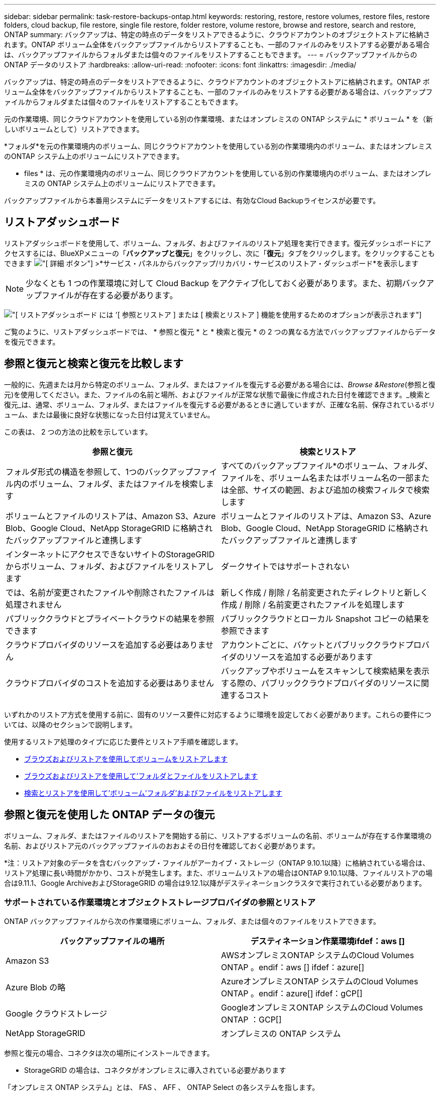 ---
sidebar: sidebar 
permalink: task-restore-backups-ontap.html 
keywords: restoring, restore, restore volumes, restore files, restore folders, cloud backup, file restore, single file restore, folder restore, volume restore, browse and restore, search and restore, ONTAP 
summary: バックアップは、特定の時点のデータをリストアできるように、クラウドアカウントのオブジェクトストアに格納されます。ONTAP ボリューム全体をバックアップファイルからリストアすることも、一部のファイルのみをリストアする必要がある場合は、バックアップファイルからフォルダまたは個々のファイルをリストアすることもできます。 
---
= バックアップファイルからの ONTAP データのリストア
:hardbreaks:
:allow-uri-read: 
:nofooter: 
:icons: font
:linkattrs: 
:imagesdir: ./media/


[role="lead"]
バックアップは、特定の時点のデータをリストアできるように、クラウドアカウントのオブジェクトストアに格納されます。ONTAP ボリューム全体をバックアップファイルからリストアすることも、一部のファイルのみをリストアする必要がある場合は、バックアップファイルからフォルダまたは個々のファイルをリストアすることもできます。

元の作業環境、同じクラウドアカウントを使用している別の作業環境、またはオンプレミスの ONTAP システムに * ボリューム * を（新しいボリュームとして）リストアできます。

*フォルダ*を元の作業環境内のボリューム、同じクラウドアカウントを使用している別の作業環境内のボリューム、またはオンプレミスのONTAP システム上のボリュームにリストアできます。

* files * は、元の作業環境内のボリューム、同じクラウドアカウントを使用している別の作業環境内のボリューム、またはオンプレミスの ONTAP システム上のボリュームにリストアできます。

バックアップファイルから本番用システムにデータをリストアするには、有効なCloud Backupライセンスが必要です。



== リストアダッシュボード

リストアダッシュボードを使用して、ボリューム、フォルダ、およびファイルのリストア処理を実行できます。復元ダッシュボードにアクセスするには、BlueXPメニューの「*バックアップと復元*」をクリックし、次に「*復元*」タブをクリックします。をクリックすることもできます image:screenshot_gallery_options.gif["[ 詳細 ] ボタン"] >*サービス・パネルからバックアップ/リカバリ・サービスのリストア・ダッシュボード*を表示します


NOTE: 少なくとも 1 つの作業環境に対して Cloud Backup をアクティブ化しておく必要があります。また、初期バックアップファイルが存在する必要があります。

image:screenshot_restore_dashboard.png["[ リストアダッシュボード ] には '[ 参照とリストア ] または [ 検索とリストア ] 機能を使用するためのオプションが表示されます"]

ご覧のように、リストアダッシュボードでは、 * 参照と復元 * と * 検索と復元 * の 2 つの異なる方法でバックアップファイルからデータを復元できます。



== 参照と復元と検索と復元を比較します

一般的に、先週または月から特定のボリューム、フォルダ、またはファイルを復元する必要がある場合には、_Browse &Restore_(参照と復元)を使用してください。また、ファイルの名前と場所、およびファイルが正常な状態で最後に作成された日付を確認できます。_検索と復元_は、通常、ボリューム、フォルダ、またはファイルを復元する必要があるときに適していますが、正確な名前、保存されているボリューム、または最後に良好な状態になった日付は覚えていません。

この表は、 2 つの方法の比較を示しています。

[cols="50,50"]
|===
| 参照と復元 | 検索とリストア 


| フォルダ形式の構造を参照して、1つのバックアップファイル内のボリューム、フォルダ、またはファイルを検索します | すべてのバックアップファイル*のボリューム、フォルダ、ファイルを、ボリューム名またはボリューム名の一部または全部、サイズの範囲、および追加の検索フィルタで検索します 


| ボリュームとファイルのリストアは、Amazon S3、Azure Blob、Google Cloud、NetApp StorageGRID に格納されたバックアップファイルと連携します | ボリュームとファイルのリストアは、Amazon S3、Azure Blob、Google Cloud、NetApp StorageGRID に格納されたバックアップファイルと連携します 


| インターネットにアクセスできないサイトのStorageGRID からボリューム、フォルダ、およびファイルをリストアします | ダークサイトではサポートされない 


| では、名前が変更されたファイルや削除されたファイルは処理されません | 新しく作成 / 削除 / 名前変更されたディレクトリと新しく作成 / 削除 / 名前変更されたファイルを処理します 


| パブリッククラウドとプライベートクラウドの結果を参照できます | パブリッククラウドとローカル Snapshot コピーの結果を参照できます 


| クラウドプロバイダのリソースを追加する必要はありません | アカウントごとに、バケットとパブリッククラウドプロバイダのリソースを追加する必要があります 


| クラウドプロバイダのコストを追加する必要はありません | バックアップやボリュームをスキャンして検索結果を表示する際の、パブリッククラウドプロバイダのリソースに関連するコスト 
|===
いずれかのリストア方式を使用する前に、固有のリソース要件に対応するように環境を設定しておく必要があります。これらの要件については、以降のセクションで説明します。

使用するリストア処理のタイプに応じた要件とリストア手順を確認します。

* <<Restoring volumes using Browse & Restore,ブラウズおよびリストアを使用してボリュームをリストアします>>
* <<Restoring folders and files using Browse & Restore,ブラウズおよびリストアを使用して'フォルダとファイルをリストアします>>
* <<Restoring ONTAP data using Search & Restore,検索とリストアを使用して'ボリューム'フォルダ'およびファイルをリストアします>>




== 参照と復元を使用した ONTAP データの復元

ボリューム、フォルダ、またはファイルのリストアを開始する前に、リストアするボリュームの名前、ボリュームが存在する作業環境の名前、およびリストア元のバックアップファイルのおおよその日付を確認しておく必要があります。

*注：リストア対象のデータを含むバックアップ・ファイルがアーカイブ・ストレージ（ONTAP 9.10.1以降）に格納されている場合は、リストア処理に長い時間がかかり、コストが発生します。また、ボリュームリストアの場合はONTAP 9.10.1以降、ファイルリストアの場合は9.11.1、Google ArchiveおよびStorageGRID の場合は9.12.1以降がデスティネーションクラスタで実行されている必要があります。

ifdef::aws[]

link:reference-aws-backup-tiers.html["AWS アーカイブストレージからのリストアの詳細については、こちらをご覧ください"]。

endif::aws[]

ifdef::azure[]

link:reference-azure-backup-tiers.html["Azure アーカイブストレージからのリストアの詳細については、こちらをご覧ください"]。

endif::azure[]

ifdef::gcp[]

link:reference-google-backup-tiers.html["Googleのアーカイブストレージからのリストアの詳細については、こちらをご覧ください"]。

endif::gcp[]



=== サポートされている作業環境とオブジェクトストレージプロバイダの参照とリストア

ONTAP バックアップファイルから次の作業環境にボリューム、フォルダ、または個々のファイルをリストアできます。

[cols="50,50"]
|===
| バックアップファイルの場所 | デスティネーション作業環境ifdef：aws [] 


| Amazon S3 | AWSオンプレミスONTAP システムのCloud Volumes ONTAP 。endif：aws [] ifdef：azure[] 


| Azure Blob の略 | AzureオンプレミスONTAP システムのCloud Volumes ONTAP 。endif：azure[] ifdef：gCP[] 


| Google クラウドストレージ | GoogleオンプレミスONTAP システムのCloud Volumes ONTAP ：GCP[] 


| NetApp StorageGRID | オンプレミスの ONTAP システム 
|===
参照と復元の場合、コネクタは次の場所にインストールできます。

ifdef::aws[]

* Amazon S3の場合、ConnectorはAWSまたは自社運用のどちらにも導入できます


endif::aws[]

ifdef::azure[]

* Azure Blobの場合は、Azureまたは自社運用環境に導入できます


endif::azure[]

ifdef::gcp[]

* Google Cloud Storageの場合、ConnectorをGoogle Cloud Platform VPCに導入する必要があります


endif::gcp[]

* StorageGRID の場合は、コネクタがオンプレミスに導入されている必要があります


「オンプレミス ONTAP システム」とは、 FAS 、 AFF 、 ONTAP Select の各システムを指します。


NOTE: バックアップファイルにDataLockとRansomwareが設定されている場合、フォルダやファイルをリストアすることはできません。この場合、バックアップファイルからボリューム全体をリストアし、必要なファイルにアクセスできます。



=== Browse & Restore を使用してボリュームをリストアする

バックアップファイルからボリュームをリストアすると、 Cloud Backup はバックアップのデータを使用して _new_volume を作成します。データは、元の作業環境のボリューム、またはソースの作業環境と同じクラウドアカウントにある別の作業環境にリストアできます。オンプレミスの ONTAP システムにボリュームをリストアすることもできます。

image:diagram_browse_restore_volume.png["ブラウズおよびリストアを使用してボリューム・リストアを実行するフローを示す図"]

この出力からわかるように、ボリュームリストアを実行するには、作業環境名、ボリューム名、バックアップファイルの日付を確認しておく必要があります。

次のビデオでは、ボリュームのリストア手順を簡単に紹介しています。

video::9Og5agUWyRk[youtube,width=848,height=480,end=164]
.手順
. BlueXPメニューから、*Protection > Backup and recovery*を選択します。
. [* Restore * （復元） ] タブをクリックすると、 [Restore Dashboard （復元ダッシュボード） ] が表示されます。
. [_Browse & Restore_] セクションで、 [* Restore Volume] をクリックします。
+
image:screenshot_restore_volume_selection.png["Restore Dashboard から Restore Volumes （ボリュームの復元）ボタンを選択するスクリーンショット。"]

. [ ソースの選択 ] ページで ' リストアするボリュームのバックアップ・ファイルに移動しますリストア元の日付 / 時刻スタンプを含む * Working Environment * 、 * Volume * 、および * Backup * ファイルを選択します。
+
image:screenshot_restore_select_volume_snapshot.png["リストアする作業環境、ボリューム、およびボリュームのバックアップファイルを選択するスクリーンショット。"]

. 「 * 次へ * 」をクリックします。
+
バックアップファイルに対してランサムウェア保護がアクティブになっている場合（バックアップポリシーでDataLockとRansomware Protectionを有効にしている場合）、データをリストアする前にバックアップファイルでランサムウェアスキャンを追加で実行するように求められます。バックアップファイルでランサムウェアをスキャンすることを推奨します。

. [ リストア先の選択 ] ページで、ボリュームをリストアする * 作業環境 * を選択します。
+
image:screenshot_restore_select_work_env_volume.png["リストアするボリュームのデスティネーション作業環境の選択のスクリーンショット。"]

. オンプレミスの ONTAP システムを選択し、オブジェクトストレージへのクラスタ接続をまだ設定していない場合は、追加情報を入力するように求められます。
+
ifdef::aws[]

+
** Amazon S3 からリストアする場合、デスティネーションボリュームを配置する ONTAP クラスタ内の IPspace を選択し、 ONTAP クラスタに S3 バケットへのアクセスを許可するために作成したユーザのアクセスキーとシークレットキーを入力します。 さらに、必要に応じて、セキュアなデータ転送を行うためのプライベート VPC エンドポイントを選択できます。




endif::aws[]

ifdef::azure[]

* Azure Blob からリストアする場合は、デスティネーションボリュームを配置する ONTAP クラスタ内の IPspace を選択し、オブジェクトストレージにアクセスする Azure サブスクリプションを選択します。また、 VNet とサブネットを選択して、データ転送を安全に行うプライベートエンドポイントを選択することもできます。


endif::azure[]

ifdef::gcp[]

* Google Cloud Storage からリストアする場合は、オブジェクトストレージ、バックアップが格納されているリージョン、およびデスティネーションボリュームが配置される ONTAP クラスタ内の IPspace にアクセスするために、 Google Cloud Project とアクセスキーとシークレットキーを選択します。


endif::gcp[]

* StorageGRID StorageGRID からリストアする場合は、StorageGRID サーバのFQDNとONTAP とのHTTPS通信に使用するポートを入力し、オブジェクトストレージへのアクセスに必要なアクセスキーとシークレットキー、およびデスティネーションボリュームを配置するONTAP クラスタのIPspaceを選択します。
+
.. リストアしたボリュームに使用する名前を入力し、ボリュームを配置するStorage VMとアグリゲートを選択します。デフォルトでは、 * <source_volume_name> _ Restore * がボリューム名として使用されます。
+
image:screenshot_restore_new_vol_name.png["リストアする新しいボリュームの名前を入力するスクリーンショット。"]

+
また、（ ONTAP 9.10.1 以降で使用可能な）アーカイブストレージ階層にあるバックアップファイルからボリュームをリストアする場合は、リストア優先度を選択できます。

+
ifdef::aws[]





link:reference-aws-backup-tiers.html#restoring-data-from-archival-storage["AWS アーカイブストレージからのリストアの詳細については、こちらをご覧ください"]。

endif::aws[]

ifdef::azure[]

link:reference-azure-backup-tiers.html#restoring-data-from-archival-storage["Azure アーカイブストレージからのリストアの詳細については、こちらをご覧ください"]。

endif::azure[]

ifdef::gcp[]

link:reference-google-backup-tiers.html#restoring-data-from-archival-storage["Googleのアーカイブストレージからのリストアの詳細については、こちらをご覧ください"]。Google Archiveストレージ階層内のバックアップファイルは、ほぼ即座にリストアされ、リストアの優先順位は不要です。

endif::gcp[]

. リストアの進行状況を確認できるように、 * リストア * をクリックするとリストアダッシュボードに戻ります。


.結果
Cloud Backup は、選択したバックアップに基づいて新しいボリュームを作成します。可能です link:task-manage-backups-ontap.html["この新しいボリュームのバックアップ設定を管理します"] 必要に応じて。

アーカイブストレージにあるバックアップファイルからボリュームをリストアする場合は、アーカイブ階層とリストアの優先順位によって数分から数時間かかることがあります。［*ジョブ監視*］タブをクリックすると、リストアの進行状況を確認できます。



=== Browse & Restoreを使用してフォルダとファイルを復元する

ONTAP のバックアップから数ファイルしかリストアしない場合は、ボリューム全体をリストアするのではなく、フォルダまたは個々のファイルをリストアするように選択できます。フォルダとファイルは元の作業環境の既存のボリューム、または同じクラウドアカウントを使用している別の作業環境にリストアできます。また、フォルダやファイルをオンプレミスのONTAP システム上のボリュームにリストアすることもできます。

複数のファイルを選択した場合は、選択したデスティネーションボリュームにすべてのファイルがリストアされます。したがって、ファイルを別のボリュームにリストアする場合は、リストアプロセスを複数回実行する必要があります。

この時点では、1つのフォルダのみを選択してリストアできます。また、そのフォルダのファイルのみがリストアされます。サブフォルダやサブフォルダ内のファイルはリストアされません。

[NOTE]
====
* バックアップファイルにDataLockとRansomwareが設定されている場合、フォルダやファイルをリストアすることはできません。この場合、バックアップファイルからボリューム全体をリストアし、必要なファイルにアクセスできます。
* バックアップファイルがアーカイブストレージにある場合、フォルダレベルのリストアは現在サポートされていません。この場合、アーカイブされていない新しいバックアップファイルからフォルダをリストアするか、アーカイブされたバックアップからボリューム全体をリストアして、必要なフォルダとファイルにアクセスできます。


====


==== 前提条件

* FILE _ RESTORE処理を実行するには、ONTAP のバージョンが9.6以降である必要があります。
* リストア処理を実行するには、ONTAP のバージョンが9.11.1以降である必要があります。ifdef：aws []


endif::aws[]



==== フォルダおよびファイルのリストアプロセス

プロセスは次のようになります。

. ボリュームのバックアップからフォルダまたは1つ以上のファイルを復元する場合は、*復元*タブをクリックし、_参照&復元_の下の*ファイルまたはフォルダの復元*をクリックします。
. フォルダまたはファイルが存在するソースの作業環境、ボリューム、およびバックアップファイルを選択します。
. Cloud Backupに、選択したバックアップファイル内に存在するフォルダとファイルが表示されます。
. バックアップからリストアするフォルダまたはファイルを選択します。
. フォルダまたはファイル（作業環境、ボリューム、およびフォルダ）のリストア先を選択し、*リストア*をクリックします。
. ファイルがリストアされます。


image:diagram_browse_restore_file.png["ブラウズおよびリストアを使用してファイルのリストア操作を実行するフローを示す図"]

このように、フォルダまたはファイルのリストアを実行するには、作業環境名、ボリューム名、バックアップファイルの日付、およびフォルダ/ファイル名を知っている必要があります。



==== フォルダとファイルのリストア

ONTAP ボリュームのバックアップからボリュームにフォルダまたはファイルをリストアするには、次の手順を実行します。フォルダまたはファイルのリストアに使用するボリュームの名前とバックアップファイルの日付を確認しておく必要があります。この機能では、ライブブラウズを使用して、各バックアップファイル内のディレクトリとファイルのリストを表示できます。

次のビデオでは、 1 つのファイルをリストアする手順を簡単に紹介します。

video::9Og5agUWyRk[youtube,width=848,height=480,start=165]
.手順
. BlueXPメニューから、*Protection > Backup and recovery*を選択します。
. [* Restore * （復元） ] タブをクリックすると、 [Restore Dashboard （復元ダッシュボード） ] が表示されます。
. [参照と復元]セクションで、[*ファイルまたはフォルダの復元*]をクリックします。
+
image:screenshot_restore_files_selection.png["リストアダッシュボードから[ファイルまたはフォルダの復元]ボタンを選択するスクリーンショット。"]

. [ソースの選択]ページで'リストアするフォルダまたはファイルが格納されているボリュームのバックアップ・ファイルに移動しますファイルのリストア元の日付 / タイムスタンプを持つ * 作業環境 * 、 * ボリューム * 、および * バックアップ * を選択します。
+
image:screenshot_restore_select_source.png["リストアするボリュームおよびバックアップを選択するスクリーンショット。"]

. 「*次へ」をクリックすると、ボリュームバックアップのフォルダとファイルのリストが表示されます。
+
アーカイブストレージ階層（ONTAP 9.10.1以降で使用可能）にあるバックアップファイルからフォルダまたはファイルをリストアする場合は、リストア優先度を選択できます。

+
ifdef::aws[]



link:reference-aws-backup-tiers.html#restoring-data-from-archival-storage["AWS アーカイブストレージからのリストアの詳細については、こちらをご覧ください"]。

endif::aws[]

ifdef::azure[]

link:reference-azure-backup-tiers.html#restoring-data-from-archival-storage["Azure アーカイブストレージからのリストアの詳細については、こちらをご覧ください"]。

endif::azure[]

ifdef::gcp[]

link:reference-google-backup-tiers.html#restoring-data-from-archival-storage["Googleのアーカイブストレージからのリストアの詳細については、こちらをご覧ください"]。Google Archiveストレージ階層内のバックアップファイルは、ほぼ即座にリストアされ、リストアの優先順位は不要です。

endif::gcp[]

+ランサムウェアからの保護がバックアップファイルに対して有効になっている場合（バックアップポリシーでDataLockとRansomware Protectionを有効にしている場合）、データをリストアする前にバックアップファイルでランサムウェアスキャンを実行するように求められます。バックアップファイルでランサムウェアをスキャンすることを推奨します。

[+]image:screenshot_restore_select_files.png["リストアするアイテムに移動できるようにする[アイテムの選択]ページのスクリーンショット。"]

. [アイテムの選択]ページで、復元するフォルダまたはファイルを選択し、[続行]をクリックします。アイテムの検索を支援するために、次の手順を実行します。
+
** フォルダまたはファイル名が表示されている場合は、その名前をクリックします。
** 検索アイコンをクリックしてフォルダまたはファイルの名前を入力すると、その項目に直接移動できます。
** を使用して、フォルダ内の下位レベルに移動できます image:button_subfolder.png[""] 特定のファイルを検索するには、行の末尾にあるボタンをクリックします。
+
ファイルを選択すると、ページの左側に追加され、選択済みのファイルが表示されます。必要に応じて、ファイル名の横にある * x * をクリックすると、このリストからファイルを削除できます。



. [リストア先の選択]ページで、項目をリストアする*作業環境*を選択します。
+
image:screenshot_restore_select_work_env.png["リストアする項目の移行先作業環境の選択に関するスクリーンショット。"]

+
オンプレミスクラスタを選択し、オブジェクトストレージへのクラスタ接続をまだ設定していない場合は、追加情報を入力するように求められます。

+
ifdef::aws[]

+
** Amazon S3 からリストアする場合は、デスティネーションボリュームが配置されている ONTAP クラスタの IPspace と、オブジェクトストレージへのアクセスに必要な AWS Access Key および Secret Key を入力します。クラスタへの接続にプライベートリンク設定を選択することもできます。




endif::aws[]

ifdef::azure[]

* Azure Blob からリストアする場合は、デスティネーションボリュームが配置されている ONTAP クラスタ内の IPspace を入力します。クラスタへの接続にプライベートエンドポイントの設定を選択することもできます。


endif::azure[]

ifdef::gcp[]

* Google Cloud Storage からリストアする場合は、デスティネーションボリュームが配置されている ONTAP クラスタの IPspace と、オブジェクトストレージへのアクセスに必要なアクセスキーとシークレットキーを入力します。


endif::gcp[]

* StorageGRID StorageGRID からリストアする場合は、StorageGRID サーバのFQDNとONTAP とのHTTPS通信に使用するポートを入力し、オブジェクトストレージへのアクセスに必要なアクセスキーとシークレットキー、およびデスティネーションボリュームが配置されているONTAP クラスタのIPspaceを入力します。
+
.. 次に、フォルダーまたはファイルを復元する*ボリューム*と*フォルダー*を選択します。
+
image:screenshot_restore_select_dest.png["リストアするファイルのボリュームとフォルダを選択するスクリーンショット。"]

+
フォルダとファイルをリストアするときに、いくつかのオプションを選択できます。



* 上の図のように、 [ ターゲットフォルダの選択 ] を選択した場合は、次のようになります。
+
** 任意のフォルダを選択できます。
** フォルダにカーソルを合わせて、をクリックできます image:button_subfolder.png[""] 行の末尾にあるサブフォルダをドリルダウンし、フォルダを選択します。


* ソースフォルダ/ファイルがある場所と同じ宛先作業環境およびボリュームを選択した場合は、「ソースフォルダパスを保持」を選択して、ソース構造内に存在していたのと同じフォルダにフォルダまたはファイルを復元できます。同じフォルダとサブフォルダがすべて存在している必要があります。フォルダは作成されません。ファイルを元の場所にリストアする場合は、ソースファイルを上書きするか、新しいファイルを作成するかを選択できます。
+
.. リストアの進行状況を確認できるように、 * リストア * をクリックするとリストアダッシュボードに戻ります。また、*ジョブ監視*タブをクリックしてリストアの進捗状況を確認することもできます。






== 検索とリストアを使用した ONTAP データのリストア

検索とリストアを使用して、ONTAP バックアップファイルからボリューム、フォルダ、またはファイルをリストアできます。検索とリストアでは、クラウドストレージに保存されている特定のプロバイダのすべてのバックアップから特定のボリューム、フォルダ、またはファイルを検索し、リストアを実行できます。正確な作業環境名やボリューム名がわからなくても、検索ではすべてのボリュームのバックアップファイルが検索されます。

検索処理では、 ONTAP ボリュームに対応するすべてのローカル Snapshot コピーも検索されます。ローカル Snapshot コピーからデータをリストアする方が、バックアップファイルからリストアするよりも高速で低コストなので、 Snapshot からデータをリストアできます。スナップショットは、キャンバス上のボリュームの詳細ページ（クラウドバックアップからではない）から新しいボリュームとして復元できます。

バックアップファイルからボリュームをリストアすると、 Cloud Backup はバックアップのデータを使用して _new_volume を作成します。データは、元の作業環境のボリュームとしてリストアすることも、ソースの作業環境と同じクラウドアカウントにある別の作業環境にリストアすることもできます。オンプレミスの ONTAP システムにボリュームをリストアすることもできます。

フォルダやファイルは、元のボリュームの場所、同じ作業環境内の別のボリューム、または同じクラウドアカウントを使用している別の作業環境にリストアできます。また、フォルダやファイルをオンプレミスのONTAP システム上のボリュームにリストアすることもできます。

リストアするボリュームのバックアップファイルがアーカイブストレージ（ONTAP 9.10.1以降で使用可能）にある場合、リストア処理にはより長い時間がかかり、追加コストが発生します。また、ボリュームリストアの場合はONTAP 9.10.1以降、ファイルリストアの場合は9.11.1、Google ArchiveおよびStorageGRID の場合は9.12.1以降がデスティネーションクラスタで実行されている必要があります。

ifdef::aws[]

link:reference-aws-backup-tiers.html["AWS アーカイブストレージからのリストアの詳細については、こちらをご覧ください"]。

endif::aws[]

ifdef::azure[]

link:reference-azure-backup-tiers.html["Azure アーカイブストレージからのリストアの詳細については、こちらをご覧ください"]。

endif::azure[]

ifdef::gcp[]

link:reference-google-backup-tiers.html["Googleのアーカイブストレージからのリストアの詳細については、こちらをご覧ください"]。

endif::gcp[]

[NOTE]
====
* バックアップファイルにDataLockとRansomwareが設定されている場合、フォルダやファイルをリストアすることはできません。この場合、バックアップファイルからボリューム全体をリストアし、必要なファイルにアクセスできます。
* バックアップファイルがアーカイブストレージにある場合、フォルダレベルのリストアは現在サポートされていません。この場合、アーカイブされていない新しいバックアップファイルからフォルダをリストアするか、アーカイブされたバックアップからボリューム全体をリストアして、必要なフォルダとファイルにアクセスできます。


====
開始する前に、リストアするボリュームやファイルの名前や場所を把握しておく必要があります。

次のビデオでは、 1 つのファイルをリストアする手順を簡単に紹介します。

video::RZktLe32hhQ[youtube,width=848,height=480]


=== サポートされている作業環境とオブジェクトストレージプロバイダの検索とリストア

ONTAP バックアップファイルから次の作業環境にボリューム、フォルダ、または個々のファイルをリストアできます。

[cols="35,45"]
|===
| バックアップファイルの場所 | デスティネーション作業環境ifdef：aws [] 


| Amazon S3 | AWSオンプレミスONTAP システムのCloud Volumes ONTAP 。endif：aws [] ifdef：azure[] 


| Azure Blob の略 | AzureオンプレミスONTAP システムのCloud Volumes ONTAP 。endif：azure[] ifdef：gCP[] 


| Google クラウドストレージ | GoogleオンプレミスONTAP システムのCloud Volumes ONTAP ：GCP[] 


| NetApp StorageGRID | オンプレミスの ONTAP システム 
|===
検索と復元の場合、コネクタは次の場所にインストールできます。

ifdef::aws[]

* Amazon S3の場合、ConnectorはAWSまたは自社運用のどちらにも導入できます


endif::aws[]

ifdef::azure[]

* Azure Blobの場合は、Azureまたは自社運用環境に導入できます


endif::azure[]

ifdef::gcp[]

* Google Cloud Storageの場合、ConnectorをGoogle Cloud Platform VPCに導入する必要があります


endif::gcp[]

* StorageGRID の場合は、インターネットに接続された社内にコネクタを導入する必要があります


「オンプレミス ONTAP システム」とは、 FAS 、 AFF 、 ONTAP Select の各システムを指します。



=== 前提条件

* クラスタの要件：
+
** ONTAP のバージョンは 9.8 以降である必要があります。
** ボリュームが配置されている Storage VM （ SVM ）に設定済みのデータ LIF が必要です。
** ボリュームでNFSが有効になっている必要があります（NFSとSMB / CIFSの両方のボリュームがサポートされています）。
** SVM で SnapDiff RPC サーバをアクティブ化する必要があります。作業環境でインデックス作成を有効にすると'BlueXPによって自動的に実行されます（SnapDiffは、2つのSnapshotコピー間のファイルやディレクトリの差異を迅速に識別するテクノロジです）。




ifdef::aws[]

* AWS の要件：
+
** BlueXPに権限を付与するユーザロールに、Amazon Athena、AWS Glue、およびAWS S3の特定の権限を追加する必要があります。 link:task-backup-onprem-to-aws.html#set-up-s3-permissions["すべての権限が正しく設定されていることを確認します"]。
+
以前に設定したコネクタでCloud Backupをすでに使用している場合は、Athena権限とGlue権限をBlueXPユーザーロールに追加する必要があります。これらは新しい機能で、検索とリストアに必要です。





endif::aws[]

ifdef::azure[]

* Azureの要件：
+
** Azure Synapse Analyticsリソースプロバイダーをサブスクリプションに登録する必要があります。 https://docs.microsoft.com/en-us/azure/azure-resource-manager/management/resource-providers-and-types#register-resource-provider["このリソースプロバイダをサブスクリプションに登録する方法については、を参照してください"^]。リソースプロバイダを登録するには、Subscription * Owner *または* Contributor *である必要があります。
** 特定のAzure Synapse WorkspaceおよびData Lakeストレージアカウントの権限を、BlueXPに権限を付与するユーザーロールに追加する必要があります。 link:task-backup-onprem-to-azure.html#verify-or-add-permissions-to-the-connector["すべての権限が正しく設定されていることを確認します"]。
+
以前に設定したコネクタでCloud Backupをすでに使用している場合は、Azure Synapse WorkspaceとData Lake Storage Accountの権限をBlueXPユーザーロールに追加する必要があります。これらは新しい機能で、検索とリストアに必要です。

** インターネットへのHTTP通信には、*プロキシサーバーなしでコネクターを設定する必要があります。コネクタにHTTPプロキシサーバを設定している場合は、検索と置換機能を使用できません。




endif::azure[]

ifdef::gcp[]

* Google Cloudの要件：
+
** 特定のGoogle BigQuery権限は、BlueXPに権限を付与するユーザーロールに追加する必要があります。 link:task-backup-onprem-to-gcp.html#verify-or-add-permissions-to-the-connector["すべての権限が正しく設定されていることを確認します"]。
+
以前に設定したコネクタでCloud Backupをすでに使用している場合は、今すぐBigQuery権限をBlueXPユーザーロールに追加する必要があります。これらは新しい機能で、検索とリストアに必要です。





endif::gcp[]

* StorageGRID の要件：
+
構成に応じて、検索とリストアの2つの方法が実装されています。

+
** アカウントにクラウドプロバイダの資格情報がない場合は、インデックスカタログの情報がコネクタに保存されます。
** ある場合 https://docs.netapp.com/us-en/cloud-manager-setup-admin/concept-accounts-aws.html["AWS クレデンシャル"^] または https://docs.netapp.com/us-en/cloud-manager-setup-admin/concept-accounts-azure.html["Azure のクレデンシャル"^] アカウントでは、クラウドに展開されたコネクタと同様に、インデックスカタログがクラウドプロバイダに格納されます。（両方のクレデンシャルがある場合は、デフォルトでAWSが選択されます）。
+
オンプレミスコネクタを使用している場合でも、コネクタ権限とクラウドプロバイダリソースの両方についてクラウドプロバイダの要件を満たしている必要があります。この実装を使用する場合は、前述のAWSとAzureの要件を参照してください。







=== 検索とリストアのプロセス

プロセスは次のようになります。

. 検索とリストアを使用する前に、ボリュームデータのリストア元となる各ソース作業環境でインデックスの作成を有効にする必要があります。これにより、 Indexed Catalog は、すべてのボリュームのバックアップファイルを追跡できます。
. ボリュームバックアップからボリュームまたはファイルを復元する場合は、 _ 検索と復元 _ で * 検索と復元 * をクリックします。
. ボリューム、フォルダ、またはファイルの検索条件を、ボリューム名またはボリューム名の一部または全体、サイズ範囲、作成日範囲、その他の検索フィルタで入力し、*検索*をクリックします。
+
検索結果ページには、検索条件に一致するファイルまたはボリュームを含むすべての場所が表示されます。

. ボリュームまたはファイルの復元に使用する場所の * すべてのバックアップの表示 * をクリックし、実際に使用するバックアップファイルの * 復元 * をクリックします。
. ボリューム、フォルダ、またはファイルをリストアする場所を選択し、*リストア*をクリックします。
. ボリューム、フォルダ、またはファイルがリストアされます。


image:diagram_search_restore_vol_file.png["Search  Restoreを使用してボリューム'フォルダ'またはファイルのリストア操作を実行するフローを示す図"]

ご覧のように、Cloud Backupでは部分的な名前を知っているだけで、検索条件に一致するすべてのバックアップファイルが検索されます。



=== 各作業環境のインデックスカタログを有効にする

検索とリストアを使用する前に、ボリュームまたはファイルのリストア元となる各ソース作業環境でインデックス作成を有効にする必要があります。これにより、インデックスカタログですべてのボリュームとすべてのバックアップファイルを追跡できるため、検索をすばやく効率的に実行できます。

この機能を有効にすると、ボリュームに対してCloud BackupがSVMでSnapDiff v3を有効にし、次の処理を実行します。

ifdef::aws[]

* AWSに格納されたバックアップについては、新しいS3バケットとがプロビジョニングされます https://aws.amazon.com/athena/faqs/["Amazon Athena インタラクティブクエリーサービス"^] および https://aws.amazon.com/glue/faqs/["AWS グルーサーバレスデータ統合サービス"^]。


endif::aws[]

ifdef::azure[]

* Azureに保存されているバックアップの場合、Azure Synapseワークスペースとデータレイクファイルシステムをワークスペースデータを格納するコンテナとしてプロビジョニングします。


endif::azure[]

ifdef::gcp[]

* Google Cloudに保存されているバックアップの場合、新しいバケットとがプロビジョニングされます https://cloud.google.com/bigquery["Google Cloud BigQueryサービス"^] アカウント/プロジェクトレベルでプロビジョニングされます。


endif::gcp[]

* StorageGRID に格納されたバックアップ用に、コネクタまたはクラウドプロバイダの環境にスペースがプロビジョニングされます。


作業環境でインデックス作成がすでに有効になっている場合は ' 次のセクションに進んでデータをリストアしてください

作業環境でインデックス作成を有効にするには：

* 作業環境にインデックスが作成されていない場合は、リストアダッシュボードの _Search&Restore_ で * 作業環境でインデックス作成を有効にする * をクリックし、作業環境で * インデックス作成を有効にする * をクリックします。
* 少なくとも 1 つの作業環境にインデックスが作成されている場合は、リストアダッシュボードの _Search & Restore_ で、 * インデックス設定 * をクリックし、作業環境で * インデックス作成を有効にする * をクリックします。


すべてのサービスがプロビジョニングされ、インデックスカタログがアクティブ化されると、作業環境は「アクティブ」と表示されます。

image:screenshot_restore_enable_indexing.png["インデックスカタログをアクティブ化した作業環境を示すスクリーンショット。"]

作業環境内のボリュームのサイズとクラウド内のバックアップファイルの数によっては、最初のインデックス作成プロセスに最大 1 時間かかることがあります。その後は、 1 時間ごとに差分変更を反映して透過的に更新され、最新の状態が維持されます。



=== 検索とリストアを使用したボリューム、フォルダ、およびファイルのリストア

お先にどうぞ <<各作業環境のインデックスカタログを有効にする,作業環境のインデックス作成を有効にしました>>では、検索とリストアを使用して、ボリューム、フォルダ、およびファイルをリストアできます。これにより、幅広いフィルタを使用して、すべてのバックアップファイルからリストアするファイルまたはボリュームを検索できます。

.手順
. BlueXPメニューから、*Protection > Backup and recovery*を選択します。
. [* Restore * （復元） ] タブをクリックすると、 [Restore Dashboard （復元ダッシュボード） ] が表示されます。
. [ 検索と復元 ] セクションで、 [ * 検索と復元 * ] をクリックします。
+
image:screenshot_restore_start_search_restore.png["リストアダッシュボードから [ 検索と復元 ] ボタンを選択するスクリーンショット。"]

. [リストアする検索（Search to Restore）]ページから、次の
+
.. _検索バー_で、ボリューム名、フォルダ名、またはファイル名の全体または一部を入力します。
.. リソースのタイプとして、* Volumes *、* Files *、* Folders *、* All *を選択します。
.. [_Filter by_]領域で、フィルタ条件を選択します。たとえば、データが存在する作業環境とファイルの種類（.jpegファイルなど）を選択できます。


. [*検索（* Search）]をクリックすると、検索結果（Search Results）領域に、検索に一致するファイル、フォルダ、またはボリュームを含むすべてのリソースが表示されます。
+
image:screenshot_restore_step1_search_restore.png["検索条件と検索結果を示すスクリーンショットが [ 検索とリストア ] ページに表示されます"]

. リストアするデータを含むリソースの*すべてのバックアップを表示*をクリックすると、一致するボリューム、フォルダ、またはファイルを含むすべてのバックアップファイルが表示されます。
+
image:screenshot_restore_step2_search_restore.png["検索条件に一致するすべてのバックアップを表示する方法を示すスクリーンショット。"]

. クラウドから項目を復元するために使用するバックアップファイルに対して、*復元*をクリックします。
+
検索結果からは、検索結果にファイルが含まれているローカルボリュームの Snapshot コピーも特定されます。この時点では、スナップショットに対して * リストア * ボタンは機能しませんが、バックアップファイルではなく Snapshot コピーからデータをリストアする場合は、ボリュームの名前と場所を書き留め、キャンバスのボリュームの詳細ページを開きます。 および * Restore from Snapshot copy * オプションを使用します。

. ボリューム、フォルダ、またはファイルのリストア先を選択し、*リストア*をクリックします。
+
** ボリュームについては、元の作業環境を選択するか、別の作業環境を選択できます。
** フォルダの場合は、元の場所にリストアすることも、作業環境、ボリューム、フォルダなどの別の場所を選択することもできます。
** ファイルの場合は、元の場所にリストアするか、作業環境、ボリューム、フォルダなどの別の場所を選択できます。元の場所を選択する場合は、ソースファイルを上書きするか、新しいファイルを作成するかを選択できます。
+
オンプレミスの ONTAP システムを選択し、オブジェクトストレージへのクラスタ接続をまだ設定していない場合は、追加情報を入力するように求められます。

+
ifdef::aws[]

+
*** Amazon S3 からリストアする場合、デスティネーションボリュームを配置する ONTAP クラスタ内の IPspace を選択し、 ONTAP クラスタに S3 バケットへのアクセスを許可するために作成したユーザのアクセスキーとシークレットキーを入力します。 さらに、必要に応じて、セキュアなデータ転送を行うためのプライベート VPC エンドポイントを選択できます。 link:task-backup-onprem-to-aws.html#cluster-networking-requirements["これらの要件の詳細を参照してください"]。






endif::aws[]

ifdef::azure[]

* Azure Blobからリストアする場合は、デスティネーションボリュームを配置するONTAP クラスタ内のIPspaceを選択し、VNetとサブネットを選択してデータ転送を保護するプライベートエンドポイントを必要に応じて選択します。 link:task-backup-onprem-to-azure.html#requirements["これらの要件の詳細を参照してください"]。


endif::azure[]

ifdef::gcp[]

* Google Cloud Storageからリストアする場合は、デスティネーションボリュームを配置するONTAP クラスタ内のIPspaceと、オブジェクトストレージにアクセスするためのアクセスキーとシークレットキーを選択します。 link:task-backup-onprem-to-gcp.html#requirements["これらの要件の詳細を参照してください"]。


endif::gcp[]

* StorageGRID StorageGRID からリストアする場合は、StorageGRID サーバのFQDNとONTAP とのHTTPS通信に使用するポートを入力し、オブジェクトストレージへのアクセスに必要なアクセスキーとシークレットキー、およびデスティネーションボリュームが配置されているONTAP クラスタのIPspaceを入力します。 link:task-backup-onprem-private-cloud.html#requirements["これらの要件の詳細を参照してください"]。


.結果
ボリューム、フォルダ、またはファイルがリストアされ、リストアダッシュボードに戻り、リストア処理の進捗状況を確認できます。また、*ジョブ監視*タブをクリックしてリストアの進捗状況を確認することもできます。

リストアしたボリュームに対しては、を実行できます link:task-manage-backups-ontap.html["この新しいボリュームのバックアップ設定を管理します"] 必要に応じて。
